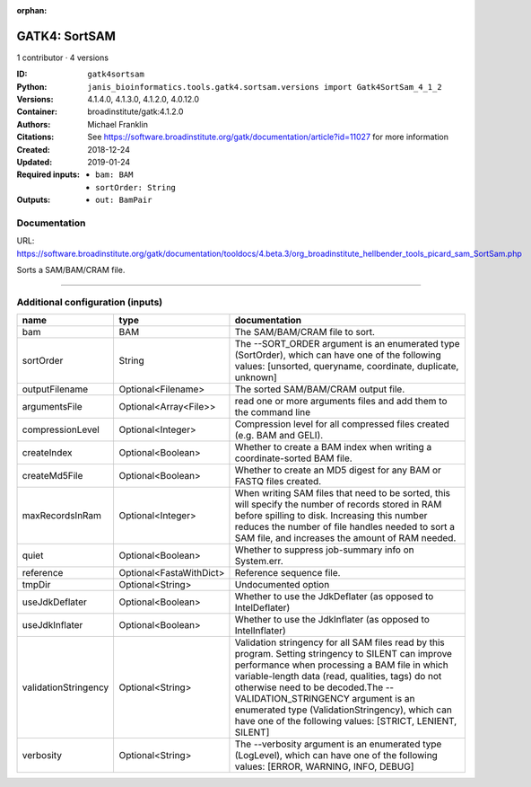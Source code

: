 :orphan:

GATK4: SortSAM
=============================

1 contributor · 4 versions

:ID: ``gatk4sortsam``
:Python: ``janis_bioinformatics.tools.gatk4.sortsam.versions import Gatk4SortSam_4_1_2``
:Versions: 4.1.4.0, 4.1.3.0, 4.1.2.0, 4.0.12.0
:Container: broadinstitute/gatk:4.1.2.0
:Authors: Michael Franklin
:Citations: See https://software.broadinstitute.org/gatk/documentation/article?id=11027 for more information
:Created: 2018-12-24
:Updated: 2019-01-24
:Required inputs:
   - ``bam: BAM``

   - ``sortOrder: String``
:Outputs: 
   - ``out: BamPair``

Documentation
-------------

URL: `https://software.broadinstitute.org/gatk/documentation/tooldocs/4.beta.3/org_broadinstitute_hellbender_tools_picard_sam_SortSam.php <https://software.broadinstitute.org/gatk/documentation/tooldocs/4.beta.3/org_broadinstitute_hellbender_tools_picard_sam_SortSam.php>`_

Sorts a SAM/BAM/CRAM file.

------

Additional configuration (inputs)
---------------------------------

====================  =======================  ================================================================================================================================================================================================================================================================================================================================================================================================
name                  type                     documentation
====================  =======================  ================================================================================================================================================================================================================================================================================================================================================================================================
bam                   BAM                      The SAM/BAM/CRAM file to sort.
sortOrder             String                   The --SORT_ORDER argument is an enumerated type (SortOrder), which can have one of the following values: [unsorted, queryname, coordinate, duplicate, unknown]
outputFilename        Optional<Filename>       The sorted SAM/BAM/CRAM output file.
argumentsFile         Optional<Array<File>>    read one or more arguments files and add them to the command line
compressionLevel      Optional<Integer>        Compression level for all compressed files created (e.g. BAM and GELI).
createIndex           Optional<Boolean>        Whether to create a BAM index when writing a coordinate-sorted BAM file.
createMd5File         Optional<Boolean>        Whether to create an MD5 digest for any BAM or FASTQ files created.
maxRecordsInRam       Optional<Integer>        When writing SAM files that need to be sorted, this will specify the number of records stored in RAM before spilling to disk. Increasing this number reduces the number of file handles needed to sort a SAM file, and increases the amount of RAM needed.
quiet                 Optional<Boolean>        Whether to suppress job-summary info on System.err.
reference             Optional<FastaWithDict>  Reference sequence file.
tmpDir                Optional<String>         Undocumented option
useJdkDeflater        Optional<Boolean>        Whether to use the JdkDeflater (as opposed to IntelDeflater)
useJdkInflater        Optional<Boolean>        Whether to use the JdkInflater (as opposed to IntelInflater)
validationStringency  Optional<String>         Validation stringency for all SAM files read by this program. Setting stringency to SILENT can improve performance when processing a BAM file in which variable-length data (read, qualities, tags) do not otherwise need to be decoded.The --VALIDATION_STRINGENCY argument is an enumerated type (ValidationStringency), which can have one of the following values: [STRICT, LENIENT, SILENT]
verbosity             Optional<String>         The --verbosity argument is an enumerated type (LogLevel), which can have one of the following values: [ERROR, WARNING, INFO, DEBUG]
====================  =======================  ================================================================================================================================================================================================================================================================================================================================================================================================

